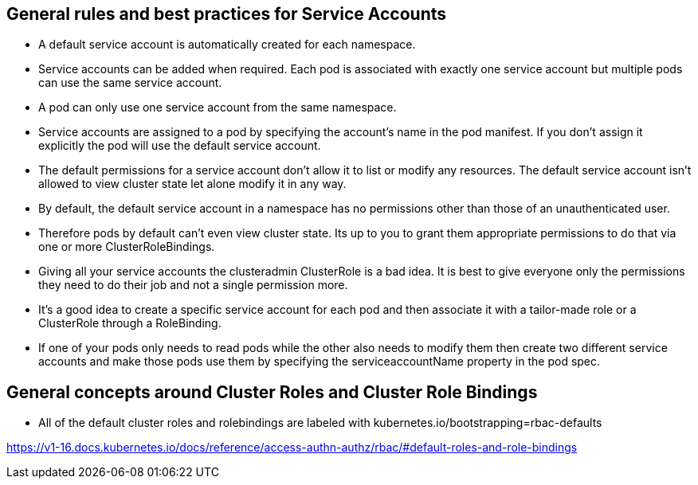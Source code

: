 == General rules and best practices for Service Accounts

* A default service account is automatically created for each namespace.
* Service accounts can be added when required. Each pod is associated with exactly one service account but multiple pods can use the same service account.
* A pod can only use one service account from the same namespace.
* Service accounts are assigned to a pod by specifying the account’s name in the pod manifest. If you don’t assign it explicitly the pod will use the default service account.
* The default permissions for a service account don't allow it to list or modify any resources. The default service account isn't allowed to view cluster state let alone modify it in any way.
* By default, the default service account in a namespace has no permissions other than those of an unauthenticated user.
* Therefore pods by default can’t even view cluster state. Its up to you to grant them appropriate permissions to do that via one or more ClusterRoleBindings.
* Giving all your service accounts the clusteradmin ClusterRole is a bad idea. It is best to give everyone only the permissions they need to do their job and not a single permission more.
* It’s a good idea to create a specific service account for each pod and then associate it with a tailor-made role or a ClusterRole through a RoleBinding.
* If one of your pods only needs to read pods while the other also needs to modify them then create two different service accounts and make those pods use them by specifying the serviceaccountName property in the pod spec.

== General concepts around Cluster Roles and Cluster Role Bindings

* All of the default cluster roles and rolebindings are labeled with kubernetes.io/bootstrapping=rbac-defaults

https://v1-16.docs.kubernetes.io/docs/reference/access-authn-authz/rbac/#default-roles-and-role-bindings

